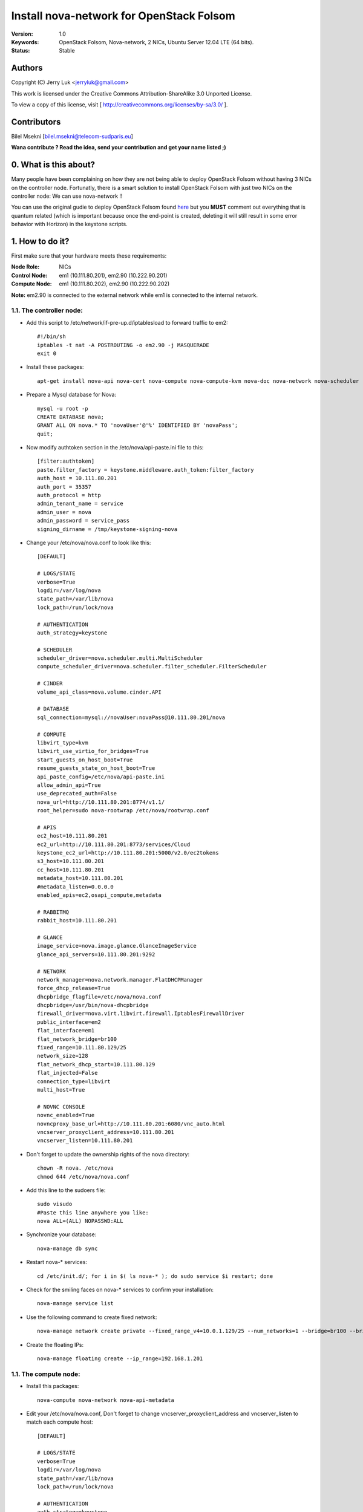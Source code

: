 ==========================================================
  Install nova-network for OpenStack Folsom
==========================================================

:Version: 1.0
:Keywords: OpenStack Folsom, Nova-network, 2 NICs, Ubuntu Server 12.04 LTE (64 bits).
:Status: Stable

Authors
==========

Copyright (C) Jerry Luk <jerryluk@gmail.com>

This work is licensed under the Creative Commons Attribution-ShareAlike 3.0 Unported License.
 
To view a copy of this license, visit [ http://creativecommons.org/licenses/by-sa/3.0/ ].

Contributors
==========

Bilel Msekni [bilel.msekni@telecom-sudparis.eu]

**Wana contribute ? Read the idea, send your contribution and get your name listed ;)**

0. What is this about?
==============

Many people have been complaining on how they are not being able to deploy OpenStack Folsom without having 3 NICs on the controller node. Fortunatly, there is a smart solution to install OpenStack Folsom with just two NICs on the controller node: We can use nova-network !!

You can use the original gudie to deploy OpenStack Folsom found `here <https://github.com/mseknibilel/OpenStack-Folsom-Install-guide/blob/master/OpenStack_Folsom_Install_Guide_WebVersion.rst>`_ but you **MUST** comment out everything that is quantum related (which is important because once the end-point is created, deleting it will still result in some error behavior with Horizon) in the keystone scripts.

1. How to do it?
====================

First make sure that your hardware meets these requirements:

:Node Role: NICs
:Control Node: em1 (10.111.80.201), em2.90 (10.222.90.201)
:Compute Node: em1 (10.111.80.202), em2.90 (10.222.90.202)

**Note:** em2.90 is connected to the external network while em1 is connected to the internal network.

1.1. The controller node:
-----------------

* Add this script to /etc/network/if-pre-up.d/iptablesload to forward traffic to em2::

   #!/bin/sh
   iptables -t nat -A POSTROUTING -o em2.90 -j MASQUERADE
   exit 0

* Install these packages::

   apt-get install nova-api nova-cert nova-compute nova-compute-kvm nova-doc nova-network nova-scheduler rabbitmq-server nova-consoleauth

* Prepare a Mysql database for Nova::

   mysql -u root -p
   CREATE DATABASE nova;
   GRANT ALL ON nova.* TO 'novaUser'@'%' IDENTIFIED BY 'novaPass';
   quit;

* Now modify authtoken section in the /etc/nova/api-paste.ini file to this::

   [filter:authtoken]
   paste.filter_factory = keystone.middleware.auth_token:filter_factory
   auth_host = 10.111.80.201
   auth_port = 35357
   auth_protocol = http
   admin_tenant_name = service
   admin_user = nova
   admin_password = service_pass
   signing_dirname = /tmp/keystone-signing-nova


* Change your /etc/nova/nova.conf to look like this::
   
   [DEFAULT]

   # LOGS/STATE
   verbose=True
   logdir=/var/log/nova
   state_path=/var/lib/nova
   lock_path=/run/lock/nova

   # AUTHENTICATION
   auth_strategy=keystone

   # SCHEDULER
   scheduler_driver=nova.scheduler.multi.MultiScheduler
   compute_scheduler_driver=nova.scheduler.filter_scheduler.FilterScheduler

   # CINDER
   volume_api_class=nova.volume.cinder.API

   # DATABASE
   sql_connection=mysql://novaUser:novaPass@10.111.80.201/nova

   # COMPUTE
   libvirt_type=kvm
   libvirt_use_virtio_for_bridges=True
   start_guests_on_host_boot=True
   resume_guests_state_on_host_boot=True
   api_paste_config=/etc/nova/api-paste.ini
   allow_admin_api=True
   use_deprecated_auth=False
   nova_url=http://10.111.80.201:8774/v1.1/
   root_helper=sudo nova-rootwrap /etc/nova/rootwrap.conf

   # APIS
   ec2_host=10.111.80.201
   ec2_url=http://10.111.80.201:8773/services/Cloud
   keystone_ec2_url=http://10.111.80.201:5000/v2.0/ec2tokens
   s3_host=10.111.80.201
   cc_host=10.111.80.201
   metadata_host=10.111.80.201
   #metadata_listen=0.0.0.0
   enabled_apis=ec2,osapi_compute,metadata

   # RABBITMQ
   rabbit_host=10.111.80.201

   # GLANCE
   image_service=nova.image.glance.GlanceImageService
   glance_api_servers=10.111.80.201:9292

   # NETWORK
   network_manager=nova.network.manager.FlatDHCPManager
   force_dhcp_release=True
   dhcpbridge_flagfile=/etc/nova/nova.conf
   dhcpbridge=/usr/bin/nova-dhcpbridge
   firewall_driver=nova.virt.libvirt.firewall.IptablesFirewallDriver
   public_interface=em2
   flat_interface=em1
   flat_network_bridge=br100
   fixed_range=10.111.80.129/25
   network_size=128
   flat_network_dhcp_start=10.111.80.129
   flat_injected=False
   connection_type=libvirt
   multi_host=True

   # NOVNC CONSOLE
   novnc_enabled=True
   novncproxy_base_url=http://10.111.80.201:6080/vnc_auto.html
   vncserver_proxyclient_address=10.111.80.201
   vncserver_listen=10.111.80.201

* Don't forget to update the ownership rights of the nova directory::

   chown -R nova. /etc/nova
   chmod 644 /etc/nova/nova.conf

* Add this line to the sudoers file::

   sudo visudo
   #Paste this line anywhere you like:
   nova ALL=(ALL) NOPASSWD:ALL

* Synchronize your database::

   nova-manage db sync

* Restart nova-* services::

   cd /etc/init.d/; for i in $( ls nova-* ); do sudo service $i restart; done   

* Check for the smiling faces on nova-* services to confirm your installation::

   nova-manage service list

* Use the following command to create fixed network::
   
   nova-manage network create private --fixed_range_v4=10.0.1.129/25 --num_networks=1 --bridge=br100 --bridge_interface=em1 --network_size=128 --multi_host=T

* Create the floating IPs::

   nova-manage floating create --ip_range=192.168.1.201

1.1. The compute node:
-----------------

* Install this packages::

   nova-compute nova-network nova-api-metadata

* Edit your /etc/nova/nova.conf, Don't forget to change vncserver_proxyclient_address and vncserver_listen to match each compute host::

   [DEFAULT]

   # LOGS/STATE
   verbose=True
   logdir=/var/log/nova
   state_path=/var/lib/nova
   lock_path=/run/lock/nova

   # AUTHENTICATION
   auth_strategy=keystone

   # SCHEDULER
   scheduler_driver=nova.scheduler.multi.MultiScheduler
   compute_scheduler_driver=nova.scheduler.filter_scheduler.FilterScheduler

   # CINDER
   volume_api_class=nova.volume.cinder.API

   # DATABASE
   sql_connection=mysql://novaUser:novaPass@10.111.80.201/nova

   # COMPUTE
   libvirt_type=kvm
   libvirt_use_virtio_for_bridges=True
   start_guests_on_host_boot=True
   resume_guests_state_on_host_boot=True
   api_paste_config=/etc/nova/api-paste.ini
   allow_admin_api=True
   use_deprecated_auth=False
   nova_url=http://10.111.80.201:8774/v1.1/
   root_helper=sudo nova-rootwrap /etc/nova/rootwrap.conf

   # APIS
   ec2_host=10.111.80.201
   ec2_url=http://10.111.80.201:8773/services/Cloud
   keystone_ec2_url=http://10.111.80.201:5000/v2.0/ec2tokens
   s3_host=10.111.80.201
   cc_host=10.111.80.201
   metadata_host=10.111.80.201

   # RABBITMQ
   rabbit_host=10.111.80.201

   # GLANCE
   image_service=nova.image.glance.GlanceImageService
   glance_api_servers=10.111.80.201:9292

   # NETWORK
   network_manager=nova.network.manager.FlatDHCPManager
   force_dhcp_release=True
   dhcpbridge_flagfile=/etc/nova/nova.conf
   dhcpbridge=/usr/bin/nova-dhcpbridge
   firewall_driver=nova.virt.libvirt.firewall.IptablesFirewallDriver
   public_interface=em2
   flat_interface=em1
   flat_network_bridge=br100
   fixed_range=10.111.80.129/25
   network_size=128
   flat_network_dhcp_start=10.111.80.129
   flat_injected=False
   connection_type=libvirt
   multi_host=True

   # NOVNC CONSOLE
   novnc_enabled=True
   novncproxy_base_url=http://10.111.80.201:6080/vnc_auto.html
   
   # Change vncserver_proxyclient_address and vncserver_listen to match each compute host
   vncserver_proxyclient_address=10.111.80.202
   vncserver_listen=10.111.80.202

**That's it**, you can now move in to the Cinder install section in the original guide.

2. I have a better idea!
====================

You have a better idea ? Share it with us and get it named after you :)  


